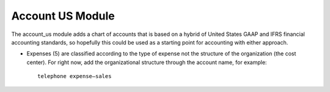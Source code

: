 Account US Module
#################

The account_us module adds a chart of accounts that is based on a hybrid of
United States GAAP and IFRS financial accounting standards, so hopefully this
could be used as a starting point for accounting with either approach.

- Expenses (5) are classified according to the type of expense not the
  structure of the organization (the cost center). For right now, add the
  organizational structure through the account name, for example::
  
    telephone expense—sales
